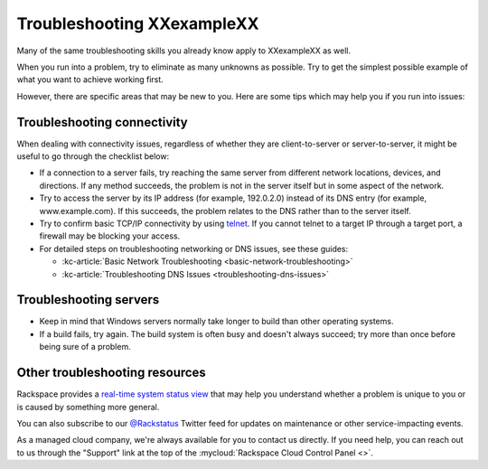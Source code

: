 .. _troubleshoot:

---------------------------
Troubleshooting XXexampleXX
---------------------------
Many of the same troubleshooting skills you already know apply
to XXexampleXX as well.

When you run into a problem, try to eliminate as many unknowns
as possible. Try to get the simplest possible example of what you
want to achieve working first.

However, there are specific areas
that may be new to you. Here are some tips which may help you
if you run into issues:

Troubleshooting connectivity
~~~~~~~~~~~~~~~~~~~~~~~~~~~~
When dealing with connectivity issues, regardless of whether they are
client-to-server or server-to-server, it might be useful to go
through the checklist below:

* If a connection to a server fails,
  try reaching the same server from different network locations,
  devices, and directions.
  If any method succeeds, the problem is not in the server itself
  but in some aspect of the network.

* Try to access the server by
  its IP address
  (for example, 192.0.2.0)
  instead of its
  DNS entry (for example, www.example.com).
  If this succeeds, the problem relates to the DNS rather than
  to the server itself.

* Try to confirm basic TCP/IP connectivity by using
  `telnet <https://tools.ietf.org/html/rfc854>`__.
  If you cannot telnet to a target IP through a target port,
  a firewall may be blocking your access.

* For detailed steps on troubleshooting networking or DNS issues, see
  these guides:

  * :kc-article:`Basic Network Troubleshooting <basic-network-troubleshooting>`

  * :kc-article:`Troubleshooting DNS Issues <troubleshooting-dns-issues>`

Troubleshooting servers
~~~~~~~~~~~~~~~~~~~~~~~
* Keep in mind that Windows servers normally take
  longer to build than other operating systems.

* If a build fails, try again. The build system is often
  busy and doesn't always succeed; try more than once before being
  sure of a problem.

Other troubleshooting resources
~~~~~~~~~~~~~~~~~~~~~~~~~~~~~~~
Rackspace provides a
`real-time system status view <https://status.rackspace.com>`__
that may help you understand whether a problem is unique to you or
is caused by something more general.

You can also subscribe to our
`@Rackstatus <https://twitter.com/rackstatus>`__
Twitter feed for updates on maintenance or
other service-impacting events.

As a managed cloud company, we're always available for you to
contact us directly. If you need help, you can reach out to us
through the "Support"
link at the top of the
:mycloud:`Rackspace Cloud Control Panel <>`.
